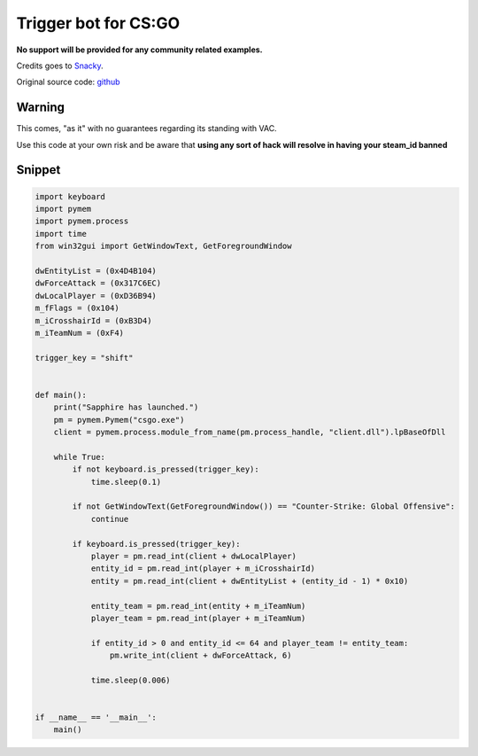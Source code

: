 Trigger bot for CS:GO
=====================

**No support will be provided for any community related examples.**

Credits goes to Snacky_.

Original source code: github_

.. _Snacky: https://github.com/Snaacky
.. _github: https://github.com/Snaacky/Sapphire

Warning
-------

This comes, "as it" with no guarantees regarding its standing with VAC.

Use this code at your own risk and be aware that **using any sort of hack will resolve in having your steam_id banned**

Snippet
-------

.. code-block:: python

    import keyboard
    import pymem
    import pymem.process
    import time
    from win32gui import GetWindowText, GetForegroundWindow

    dwEntityList = (0x4D4B104)
    dwForceAttack = (0x317C6EC)
    dwLocalPlayer = (0xD36B94)
    m_fFlags = (0x104)
    m_iCrosshairId = (0xB3D4)
    m_iTeamNum = (0xF4)

    trigger_key = "shift"


    def main():
        print("Sapphire has launched.")
        pm = pymem.Pymem("csgo.exe")
        client = pymem.process.module_from_name(pm.process_handle, "client.dll").lpBaseOfDll

        while True:
            if not keyboard.is_pressed(trigger_key):
                time.sleep(0.1)

            if not GetWindowText(GetForegroundWindow()) == "Counter-Strike: Global Offensive":
                continue

            if keyboard.is_pressed(trigger_key):
                player = pm.read_int(client + dwLocalPlayer)
                entity_id = pm.read_int(player + m_iCrosshairId)
                entity = pm.read_int(client + dwEntityList + (entity_id - 1) * 0x10)

                entity_team = pm.read_int(entity + m_iTeamNum)
                player_team = pm.read_int(player + m_iTeamNum)

                if entity_id > 0 and entity_id <= 64 and player_team != entity_team:
                    pm.write_int(client + dwForceAttack, 6)

                time.sleep(0.006)


    if __name__ == '__main__':
        main()
